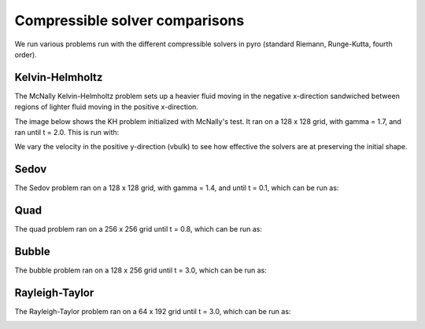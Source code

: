 Compressible solver comparisons
===============================

We run various problems run with the different compressible solvers in pyro (standard Riemann, Runge-Kutta, fourth order).


Kelvin-Helmholtz
^^^^^^^^^^^^^^^^
The McNally Kelvin-Helmholtz problem sets up a heavier fluid moving in the negative x-direction sandwiched between regions of lighter fluid moving in the positive x-direction.

The image below shows the KH problem initialized with McNally's test. It ran on a 128 x 128 grid, with gamma = 1.7, and ran until t = 2.0. This is run with:

.. prompt:: bash

   pyro_sim.py compressible kh inputs.kh kh.vbulk=0
   pyro_sim.py compressible_rk kh inputs.kh kh.vbulk=0
   pyro_sim.py compressible_fv4 kh inputs.kh kh.vbulk=0
   pyro_sim.py compressible_sdc kh inputs.kh kh.vbulk=0

.. image:: ./solver_comparisons/kh.png
   :align: center


We vary the velocity in the positive y-direction (vbulk) to see how effective the solvers are at preserving the initial shape.


Sedov
^^^^^
The Sedov problem ran on a 128 x 128 grid, with gamma = 1.4, and until t = 0.1, which can be run as:

.. prompt:: bash

   pyro_sim.py compressible sedov inputs.sedov
   pyro_sim.py compressible_rk sedov inputs.sedov
   pyro_sim.py compressible_fv4 sedov inputs.sedov
   pyro_sim.py compressible_sdc sedov inputs.sedov

.. image:: ./solver_comparisons/sedov.png
   :align: center

.. image:: ./solver_comparisons/sedov_rk.png
   :align: center

.. image:: ./solver_comparisons/sedov_fv4.png
   :align: center

.. image:: ./solver_comparisons/sedov_sdc.png
   :align: center

Quad
^^^^
The quad problem ran on a 256 x 256 grid until t = 0.8, which can be run as:

.. prompt:: bash

   pyro_sim.py compressible quad inputs.quad
   pyro_sim.py compressible_rk quad inputs.quad
   pyro_sim.py compressible_fv4 quad inputs.quad
   pyro_sim.py compressible_sdc quad inputs.quad

.. image:: ./solver_comparisons/quad.png
   :align: center

.. image:: ./solver_comparisons/quad_rk.png
   :align: center

.. image:: ./solver_comparisons/quad_fv4.png
   :align: center

.. image:: ./solver_comparisons/quad_sdc.png
   :align: center


Bubble
^^^^^^
The bubble problem ran on a 128 x 256 grid until t = 3.0, which can be run as:

.. prompt:: bash

   pyro_sim.py compressible bubble inputs.bubble
   pyro_sim.py compressible_rk bubble inputs.bubble
   pyro_sim.py compressible_fv4 bubble inputs.bubble
   pyro_sim.py compressible_sdc bubble inputs.bubble

.. image:: ./solver_comparisons/bubble.png
   :align: center

.. image:: ./solver_comparisons/bubble_rk.png
   :align: center

.. image:: ./solver_comparisons/bubble_fv4.png
   :align: center

.. image:: ./solver_comparisons/bubble_sdc.png
   :align: center


Rayleigh-Taylor
^^^^^^^^^^^^^^^
The Rayleigh-Taylor problem ran on a 64 x 192 grid until t = 3.0, which can be run as:

.. prompt:: bash

   pyro_sim.py compressible rt inputs.rt
   pyro_sim.py compressible_rk rt inputs.rt
   pyro_sim.py compressible_fv4 rt inputs.rt
   pyro_sim.py compressible_sdc rt inputs.rt

.. image:: ./solver_comparisons/rt.png
   :align: center

.. image:: ./solver_comparisons/rt_rk.png
   :align: center

.. image:: ./solver_comparisons/rt_fv4.png
   :align: center

.. image:: ./solver_comparisons/rt_sdc.png
   :align: center

